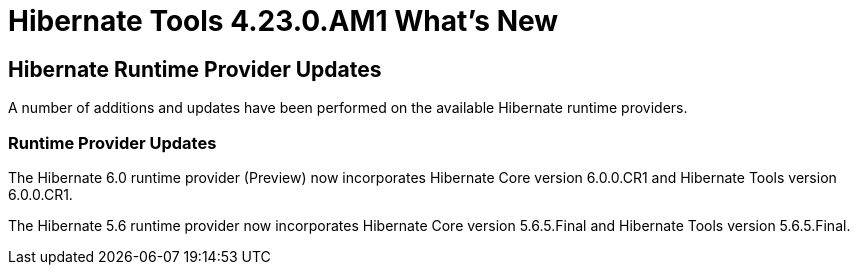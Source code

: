 = Hibernate Tools 4.23.0.AM1 What's New
:page-layout: whatsnew
:page-component_id: hibernate
:page-component_version: 4.23.0.AM1
:page-product_id: jbt_core
:page-product_version: 4.23.0.AM1

== Hibernate Runtime Provider Updates

A number of additions and updates have been performed on the available Hibernate runtime  providers.


=== Runtime Provider Updates

The Hibernate 6.0 runtime provider (Preview) now incorporates Hibernate Core version 6.0.0.CR1 and Hibernate Tools version 6.0.0.CR1.

The Hibernate 5.6 runtime provider now incorporates Hibernate Core version 5.6.5.Final and Hibernate Tools version 5.6.5.Final.